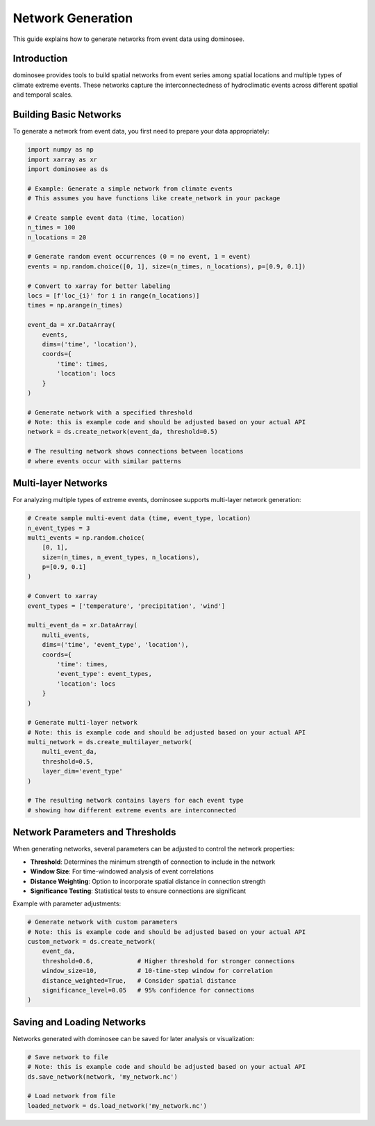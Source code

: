 Network Generation
==================

This guide explains how to generate networks from event data using dominosee.

Introduction
------------

dominosee provides tools to build spatial networks from event series among spatial locations and multiple types of climate extreme events. These networks capture the interconnectedness of hydroclimatic events across different spatial and temporal scales.

Building Basic Networks
----------------------

To generate a network from event data, you first need to prepare your data appropriately:

.. code-block:: python

    import numpy as np
    import xarray as xr
    import dominosee as ds
    
    # Example: Generate a simple network from climate events
    # This assumes you have functions like create_network in your package
    
    # Create sample event data (time, location)
    n_times = 100
    n_locations = 20
    
    # Generate random event occurrences (0 = no event, 1 = event)
    events = np.random.choice([0, 1], size=(n_times, n_locations), p=[0.9, 0.1])
    
    # Convert to xarray for better labeling
    locs = [f'loc_{i}' for i in range(n_locations)]
    times = np.arange(n_times)
    
    event_da = xr.DataArray(
        events,
        dims=('time', 'location'),
        coords={
            'time': times,
            'location': locs
        }
    )
    
    # Generate network with a specified threshold
    # Note: this is example code and should be adjusted based on your actual API
    network = ds.create_network(event_da, threshold=0.5)
    
    # The resulting network shows connections between locations
    # where events occur with similar patterns

Multi-layer Networks
-------------------

For analyzing multiple types of extreme events, dominosee supports multi-layer network generation:

.. code-block:: python

    # Create sample multi-event data (time, event_type, location)
    n_event_types = 3
    multi_events = np.random.choice(
        [0, 1], 
        size=(n_times, n_event_types, n_locations), 
        p=[0.9, 0.1]
    )
    
    # Convert to xarray
    event_types = ['temperature', 'precipitation', 'wind']
    
    multi_event_da = xr.DataArray(
        multi_events,
        dims=('time', 'event_type', 'location'),
        coords={
            'time': times,
            'event_type': event_types,
            'location': locs
        }
    )
    
    # Generate multi-layer network
    # Note: this is example code and should be adjusted based on your actual API
    multi_network = ds.create_multilayer_network(
        multi_event_da, 
        threshold=0.5,
        layer_dim='event_type'
    )
    
    # The resulting network contains layers for each event type
    # showing how different extreme events are interconnected

Network Parameters and Thresholds
-------------------------------

When generating networks, several parameters can be adjusted to control the network properties:

- **Threshold**: Determines the minimum strength of connection to include in the network
- **Window Size**: For time-windowed analysis of event correlations
- **Distance Weighting**: Option to incorporate spatial distance in connection strength
- **Significance Testing**: Statistical tests to ensure connections are significant

Example with parameter adjustments:

.. code-block:: python

    # Generate network with custom parameters
    # Note: this is example code and should be adjusted based on your actual API
    custom_network = ds.create_network(
        event_da,
        threshold=0.6,            # Higher threshold for stronger connections
        window_size=10,           # 10-time-step window for correlation
        distance_weighted=True,   # Consider spatial distance
        significance_level=0.05   # 95% confidence for connections
    )

Saving and Loading Networks
--------------------------

Networks generated with dominosee can be saved for later analysis or visualization:

.. code-block:: python

    # Save network to file
    # Note: this is example code and should be adjusted based on your actual API
    ds.save_network(network, 'my_network.nc')
    
    # Load network from file
    loaded_network = ds.load_network('my_network.nc')
